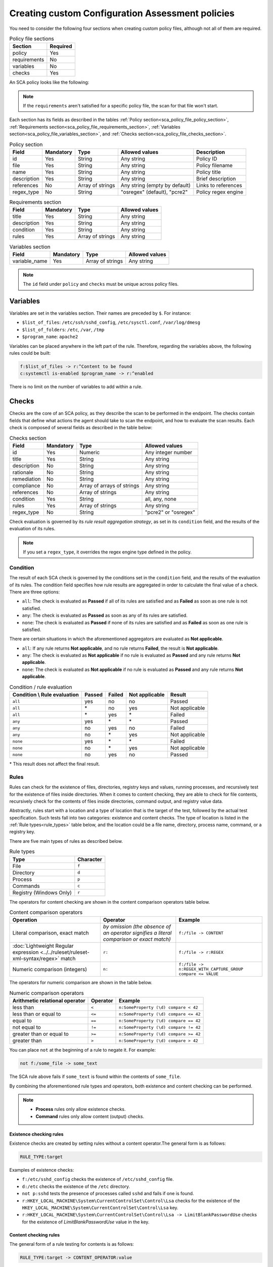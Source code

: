 .. Copyright (C) 2015, Wazuh, Inc.

.. meta::
  :description: Learn more about how to create custom Configuration Assessment policies in Wazuh and discover some examples. 

Creating custom Configuration Assessment policies
============================

You need to consider the following four sections when creating custom policy files, although not all of them are required.

.. _sca_policy_file_sections:

.. table:: Policy file sections
    :widths: auto

    +--------------------+----------------+
    | Section            | Required       |
    +====================+================+
    | policy             | Yes            |
    +--------------------+----------------+
    | requirements       | No             |
    +--------------------+----------------+
    | variables          | No             |
    +--------------------+----------------+
    | checks             | Yes            |
    +--------------------+----------------+

An SCA policy looks like the following:

.. code-block:: YAML
   :emphasize-lines: 10,18,27,31

   # Configuration Assessment
   # Audit for UNIX systems
   # Copyright (C) 2015, Wazuh Inc.
   #
   # This program is free software; you can redistribute it
   # and/or modify it under the terms of the GNU General Public
   # License (version 2) as published by the FSF - Free Software
   # Foundation

   policy:
     id: "unix_audit"
     file: "sca_unix_audit.yml"
     name: "System audit for Unix based systems"
     description: "Guidance for establishing a secure configuration for Unix based systems."
     references:
       - https://www.ssh.com/ssh/

   requirements:
     title: "Check that the SSH service and password-related files are present on the system"
     description: "Requirements for running the SCA scan against the Unix based systems policy."
     condition: any
     rules:
       - 'f:$sshd_file'
       - 'f:/etc/passwd'
       - 'f:/etc/shadow'

   variables:
     $sshd_file: /etc/ssh/sshd_config
     $pam_d_files: /etc/pam.d/common-password,/etc/pam.d/password-auth,/etc/pam.d/system-auth,/etc/pam.d/system-auth-ac,/etc/pam.d/passwd

   checks:
     - id: 3000
       title: "SSH Hardening: Port should not be 22"
       description: "The ssh daemon should not be listening on port 22 (the default value) for incoming connections."
       rationale: "Changing the default port you may reduce the number of successful attacks from zombie bots, an attacker or bot doing port-scanning can quickly identify your SSH port."
       remediation: "Change the Port option value in the sshd_config file."
       compliance:
         - pci_dss: ["2.2.4"]
         - nist_800_53: ["CM.1"]
       condition: all
       rules:
         - 'f:$sshd_file -> !r:^# && r:Port && !r:\s*\t*22$'

     - id: 3001
       title: "SSH Hardening: Protocol should be set to 2"
       
.. note:: 
   If the ``requirements`` aren't satisfied for a specific policy file, the scan for that file won't start.

Each section has its fields as described in the tables :ref:`Policy section<sca_policy_file_policy_section>`, :ref:`Requirements section<sca_policy_file_requirements_section>`, :ref:`Variables section<sca_policy_file_variables_section>`, and :ref:`Checks section<sca_policy_file_checks_section>`.


.. _sca_policy_file_policy_section:
.. table:: Policy section

    +--------------------+----------------+-------------------+-------------------------------+------------------------+
    | Field              | Mandatory      | Type              | Allowed values                | Description            |
    +====================+================+===================+===============================+========================+
    | id                 | Yes            | String            | Any string                    | Policy ID              |
    +--------------------+----------------+-------------------+-------------------------------+------------------------+
    | file               | Yes            | String            | Any string                    | Policy filename        |
    +--------------------+----------------+-------------------+-------------------------------+------------------------+
    | name               | Yes            | String            | Any string                    | Policy title           |
    +--------------------+----------------+-------------------+-------------------------------+------------------------+
    | description        | Yes            | String            | Any string                    | Brief description      |
    +--------------------+----------------+-------------------+-------------------------------+------------------------+
    | references         | No             | Array of strings  | Any string (empty by default) | Links to references    |
    +--------------------+----------------+-------------------+-------------------------------+------------------------+
    | regex_type         | No             | String            | "osregex" (default), "pcre2"  | Policy regex engine    |
    +--------------------+----------------+-------------------+-------------------------------+------------------------+

.. _sca_policy_file_requirements_section:
.. table:: Requirements section

    +--------------------+----------------+-------------------+------------------------+
    | Field              | Mandatory      | Type              | Allowed values         |
    +====================+================+===================+========================+
    | title              | Yes            | String            | Any string             |
    +--------------------+----------------+-------------------+------------------------+
    | description        | Yes            | String            | Any string             |
    +--------------------+----------------+-------------------+------------------------+
    | condition          | Yes            | String            | Any string             |
    +--------------------+----------------+-------------------+------------------------+
    | rules              | Yes            | Array of strings  | Any string             |
    +--------------------+----------------+-------------------+------------------------+

.. _sca_policy_file_variables_section:
.. table:: Variables section

    +--------------------+----------------+-------------------+------------------------+
    | Field              | Mandatory      | Type              | Allowed values         |
    +====================+================+===================+========================+
    | variable_name      | Yes            | Array of strings  | Any string             |
    +--------------------+----------------+-------------------+------------------------+

.. note::
  The ``id`` field under ``policy`` and ``checks`` must be unique across policy files.

Variables
---------

Variables are set in the variables section. Their names are preceded by ``$``. For instance:

- ``$list_of_files``: ``/etc/ssh/sshd_config``, ``/etc/sysctl.conf``, ``/var/log/dmesg``
- ``$list_of_folders``: ``/etc``, ``/var``, ``/tmp``
- ``$program_name``: ``apache2``

Variables can be placed anywhere in the left part of the rule. Therefore, regarding the variables above, the following rules could be built:

.. code-block:: yaml

    f:$list_of_files -> r:^Content to be found
    c:systemctl is-enabled $program_name -> r:^enabled

There is no limit on the number of variables to add within a rule.

Checks
------

Checks are the core of an SCA policy, as they describe the scan to be performed in the endpoint. The checks contain fields that define what actions the agent should take to scan the endpoint, and how to evaluate the scan results. Each check is composed of several fields as described in the table below:


.. _sca_policy_file_checks_section:
.. table:: Checks section

    +-------------+-----------+----------------------------+--------------------+
    |    Field    | Mandatory |            Type            |   Allowed values   |
    +=============+===========+============================+====================+
    |      id     |    Yes    |           Numeric          | Any integer number |
    +-------------+-----------+----------------------------+--------------------+
    |    title    |    Yes    |           String           |     Any string     |
    +-------------+-----------+----------------------------+--------------------+
    | description |     No    |           String           |     Any string     |
    +-------------+-----------+----------------------------+--------------------+
    |  rationale  |     No    |           String           |     Any string     |
    +-------------+-----------+----------------------------+--------------------+
    | remediation |     No    |           String           |     Any string     |
    +-------------+-----------+----------------------------+--------------------+
    |  compliance |     No    | Array of arrays of strings |     Any string     |
    +-------------+-----------+----------------------------+--------------------+
    |  references |     No    |      Array of strings      |     Any string     |
    +-------------+-----------+----------------------------+--------------------+
    |  condition  |    Yes    |           String           |   all, any, none   |
    +-------------+-----------+----------------------------+--------------------+
    |    rules    |    Yes    |      Array of strings      |     Any string     |
    +-------------+-----------+----------------------------+--------------------+
    | regex_type  |    No     |           String           |"pcre2" or "osregex"|
    +-------------+-----------+----------------------------+--------------------+

Check evaluation is governed by its `rule result aggregation strategy`, as set in its ``condition`` field, and the results of
the evaluation of its rules.

.. note::

    If you set a ``regex_type``, it overrides the regex engine type defined in the policy.

Condition
^^^^^^^^^

The result of each SCA check is governed by the conditions set in the ``condition`` field, and the results of the evaluation of its rules. The condition field specifies how rule results are aggregated in order to calculate the final value of a check. There are three options:

- ``all``: The check is evaluated as **Passed** if all of its rules are satisfied and as **Failed** as soon as one rule is not satisfied.
- ``any``: The check is evaluated as **Passed** as soon as any of its rules are satisfied.
- ``none``: The check is evaluated as **Passed** if none of its rules are satisfied and as **Failed** as soon as one rule is satisfied.

There are certain situations in which the aforementioned aggregators are evaluated as **Not applicable**.

- ``all``: If any rule returns **Not applicable**, and no rule returns **Failed**, the result is **Not applicable**.
- ``any``: The check is evaluated as **Not applicable** if no rule is evaluated as **Passed** and any rule returns **Not applicable**.
- ``none``: The check is evaluated as **Not applicable** if no rule is evaluated as **Passed** and any rule returns **Not applicable**.


.. table:: Condition / rule evaluation
    :widths: auto

    +------------------------------+-------------+-------------+-------------------+--------------------+
    | Condition \\ Rule evaluation |  Passed     |  Failed     | Not applicable    |     Result         |
    +==============================+=============+=============+===================+====================+
    |            ``all``           |     yes     |      no     |         no        |     Passed         |
    +------------------------------+-------------+-------------+-------------------+--------------------+
    |            ``all``           | \*          |      no     |        yes        |  Not applicable    |
    +------------------------------+-------------+-------------+-------------------+--------------------+
    |            ``all``           | \*          |     yes     | \*                |     Failed         |
    +------------------------------+-------------+-------------+-------------------+--------------------+
    |            ``any``           |     yes     | \*          | \*                |     Passed         |
    +------------------------------+-------------+-------------+-------------------+--------------------+
    |            ``any``           |      no     |     yes     |         no        |     Failed         |
    +------------------------------+-------------+-------------+-------------------+--------------------+
    |            ``any``           |      no     |  \*         |        yes        |  Not applicable    |
    +------------------------------+-------------+-------------+-------------------+--------------------+
    |           ``none``           |     yes     |  \*         | \*                |     Failed         |
    +------------------------------+-------------+-------------+-------------------+--------------------+
    |           ``none``           |      no     |  \*         |        yes        |  Not applicable    |
    +------------------------------+-------------+-------------+-------------------+--------------------+
    |           ``none``           |      no     |     yes     |         no        |     Passed         |
    +------------------------------+-------------+-------------+-------------------+--------------------+

\* This result does not affect the final result.

Rules
^^^^^

Rules can check for the existence of files, directories, registry keys and values, running processes, and recursively test for the existence of files inside directories. When it comes to content checking, they are able to check for file contents, recursively check for the contents of files inside directories, command output, and registry value data.

Abstractly, rules start with a location and a type of location that is the target of the test, followed by the actual test specification. Such tests fall into two categories: existence and content checks. The type of location is listed in the :ref:`Rule types<rule_types>` table below, and the location could be a file name, directory, process name, command, or a registry key.

.. _rule_types:


There are five main types of rules as described below.

.. table:: Rule types
    :widths: auto

    +------------------------------+------------------+
    | Type                         | Character        |
    +==============================+==================+
    | File                         | ``f``            |
    +------------------------------+------------------+
    | Directory                    | ``d``            |
    +------------------------------+------------------+
    | Process                      | ``p``            |
    +------------------------------+------------------+
    | Commands                     | ``c``            |
    +------------------------------+------------------+
    | Registry (Windows Only)      | ``r``            |
    +------------------------------+------------------+


The operators for content checking are shown in the content comparison operators table below.

.. table:: Content comparison operators
    :widths: auto

    +--------------------------------------------------------------------------------------+-------------------------------------------------------------------------------------------+------------------------------------------------------------+
    | Operation                                                                            | Operator                                                                                  | Example                                                    |
    +======================================================================================+===========================================================================================+============================================================+
    | Literal comparison, exact match                                                      | *by omission (the absence of an operator signifies a literal comparison or exact match)*  | ``f:/file -> CONTENT``                                     |
    +--------------------------------------------------------------------------------------+-------------------------------------------------------------------------------------------+------------------------------------------------------------+
    | :doc:`Lightweight Regular expression <../../ruleset/ruleset-xml-syntax/regex>` match | ``r:``                                                                                    | ``f:/file -> r:REGEX``                                     |
    +--------------------------------------------------------------------------------------+-------------------------------------------------------------------------------------------+------------------------------------------------------------+
    | Numeric comparison (integers)                                                        | ``n:``                                                                                    | ``f:/file -> n:REGEX_WITH_CAPTURE_GROUP compare <= VALUE`` |
    +--------------------------------------------------------------------------------------+-------------------------------------------------------------------------------------------+------------------------------------------------------------+


The operators for numeric comparison are shown in the table below.

.. table:: Numeric comparison operators
    :widths: auto

    +--------------------------------+----------+---------------------------------------+
    | Arithmetic relational operator | Operator | Example                               |
    +================================+==========+=======================================+
    | less than                      | ``<``    | ``n:SomeProperty (\d) compare < 42``  |
    +--------------------------------+----------+---------------------------------------+
    | less than or equal to          | ``<=``   | ``n:SomeProperty (\d) compare <= 42`` |
    +--------------------------------+----------+---------------------------------------+
    | equal to                       | ``==``   | ``n:SomeProperty (\d) compare == 42`` |
    +--------------------------------+----------+---------------------------------------+
    | not equal to                   | ``!=``   | ``n:SomeProperty (\d) compare != 42`` |
    +--------------------------------+----------+---------------------------------------+
    | greater than or equal to       | ``>=``   | ``n:SomeProperty (\d) compare >= 42`` |
    +--------------------------------+----------+---------------------------------------+
    | greater than                   | ``>``    | ``n:SomeProperty (\d) compare > 42``  |
    +--------------------------------+----------+---------------------------------------+

You can place ``not`` at the beginning of a rule to negate it. For example:

.. code-block:: yaml

    not f:/some_file -> some_text

The SCA rule above fails if ``some_text`` is found within the contents of ``some_file``.

By combining the aforementioned rule types and operators, both existence and content checking can be performed.

.. note::
    - **Process** rules only allow existence checks.
    - **Command** rules only allow content (output) checks.


Existence checking rules
~~~~~~~~~~~~~~~~~~~~~~~~

Existence checks are created by setting rules without a content operator.The general form is as follows:

.. code-block:: yaml

    RULE_TYPE:target

Examples of existence checks:

- ``f:/etc/sshd_config`` checks the existence of ``/etc/sshd_config`` file.
- ``d:/etc`` checks the existence of the ``/etc`` directory.
- ``not p:sshd`` tests the presence of processes called ``sshd`` and fails if one is found.
- ``r:HKEY_LOCAL_MACHINE\System\CurrentControlSet\Control\Lsa`` checks for the existence of the ``HKEY_LOCAL_MACHINE\System\CurrentControlSet\Control\Lsa`` key.
- ``r:HKEY_LOCAL_MACHINE\System\CurrentControlSet\Control\Lsa -> LimitBlankPasswordUse`` checks for the existence of *LimitBlankPasswordUse* value in the key.

Content checking rules
~~~~~~~~~~~~~~~~~~~~~~

The general form of a rule testing for contents is as follows:

.. code-block:: yaml

    RULE_TYPE:target -> CONTENT_OPERATOR:value

.. warning::
    - The context of a content check is limited to a **line**.
    - It is **mandatory** to respect the spaces around the ``->`` and ``compare`` separators.
    - If the **target** of a rule that checks for contents does not exist, the result will be ``Not applicable`` as it could not be checked.

Content check operator results can be negated by adding a ``!`` before then, for example:

.. code-block:: yaml

    f:/etc/ssh_config -> !r:PermitRootLogin

.. warning::

    Be careful when negating content operators as that makes them evaluate as **Passed** for anything that does not match with the check specified. For example, rule ``f:/etc/ssh_config -> !r:PermitRootLogin`` is evaluated as Passed if it finds any line that does not contain ``PermitRootLogin``.

Content check operators can be chained using the operator ``&&`` (AND) as follows:

.. code-block:: yaml

    f:/etc/ssh_config -> !r:^# && r:Protocol && r:2

This rule reads as **Pass** if there's a line whose first character is not ``#`` and contains ``Protocol`` and ``2``.

.. warning::
    - It is mandatory to respect the spaces around the ``&&`` operator.
    - There's no particular order of evaluation between tests chained using the ``&&`` operator.

Examples of content checks:

- ``c:systemctl is-enabled cups -> r:^enabled`` checks that the output of the command contains a line starting with enabled.
- ``f:$sshd_file -> n:^\s*MaxAuthTries\s*\t*(\d+) compare <= 4`` checks that MaxAuthTries is less or equal to 4.
- ``r:HKEY_LOCAL_MACHINE\System\CurrentControlSet\Control\Lsa -> LimitBlankPasswordUse -> 1`` checks that the value of *LimitBlankPasswordUse* is 1.

Examples
~~~~~~~~

The following sections cover each rule type, illustrating them with several examples. It is also recommended to check the actual policies and, for minimalistic although complete examples, the `SCA test suite policies
<https://github.com/wazuh/wazuh-qa/tree/master/tests/legacy/test_sca/test_basic_usage/data>`_.

Rule syntax for files
"""""""""""""""""""""

- Check that a file exists: ``f:/path/to/file``
- Check that a file does not exist: ``not f:/path/to/file``
- Check file contains (whole line literal match): ``f:/path/to/file -> content``
- Check file contents against regex: ``f:/path/to/file -> r:REGEX``
- Check a numeric value: ``f:/path/to/file -> n:REGEX(\d+) compare <= Number``

Rule syntax for directories
"""""""""""""""""""""""""""

- Check if a directory exists: ``d:/path/to/directory``
- Check if a directory contains a file: ``d:/path/to/directory -> file``
- Check if a directory contains files that match a regex: ``d:/path/to/directory -> r:^files``
- Check files matching ``file_name`` for content: ``d:/path/to/directory -> file_name -> content``

Rule syntax for processes
"""""""""""""""""""""""""

- Check if a process is running ``p:process_name``
- Check if a process is **not** running ``not p:process_name``

Rule syntax for commands
""""""""""""""""""""""""

- Check the output of a command ``c:command -> output``
- Check the output of a command using regex ``c:command -> r:REGEX``
- Check a numeric value ``c:command -> n:REGEX_WITH_A_CAPTURE_GROUP compare >= number``

Rule syntax for Windows Registry
""""""""""""""""""""""""""""""""

- Check if a registry exists ``r:path/to/registry``
- Check if a registry key exists ``r:path/to/registry -> key``
- Check registry key contents ``r:path/to/registry -> key -> content``

Composite rules
"""""""""""""""

- Check if there is a line that does not begin with ``#`` and contains ``Port 22`` ``f:/etc/ssh/sshd_config -> !r:^# && r:Port\.+22``
- Check if there is no line that does not begin with ``#`` and contains ``Port 22`` ``not f:/etc/ssh/sshd_config -> !r:^# && r:Port\.+22``

Other examples
""""""""""""""

- Check for file contents, whole line match: ``f:/proc/sys/net/ipv4/ip_forward -> 1``
- Check if a file exists: ``f:/proc/sys/net/ipv4/ip_forward``
- Check if a process is running: ``p:avahi-daemon``
- Check value of registry: ``r:HKEY_LOCAL_MACHINE\System\CurrentControlSet\Services\Netlogon\Parameters -> MaximumPasswordAge -> 0``
- Check if a directory contains files: ``d:/home -> ^.mysql_history$``
- Check if a directory exists: ``d:/etc/mysql``
- Check the running configuration of sshd for the maximum authentication tries allowed: ``c:sshd -T -> !r:^\s*maxauthtries\s+4\s*$``
- Check if root is the only account with UID 0: ``f:/etc/passwd -> !r:^# && !r:^root: && r:^\w+:\w+:0:``
